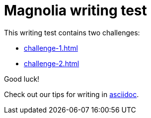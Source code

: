 = Magnolia writing test
 
This writing test contains two challenges:

* xref:challenge-1.adoc[]
* xref:challenge-2.adoc[]

====
Good luck! 

Check out our tips for writing in link:https://docs.magnolia-cms.com/product-docs/6.2/contribute/writing-toolkit.html[asciidoc^].
====

